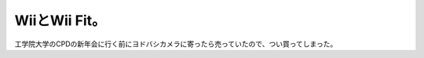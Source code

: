 WiiとWii Fit。
==============

工学院大学のCPDの新年会に行く前にヨドバシカメラに寄ったら売っていたので、つい買ってしまった。






.. author:: default
.. categories:: nonsense
.. tags::
.. comments::
